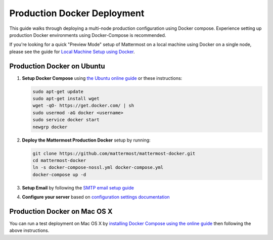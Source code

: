 ..  _docker-local-machine:

Production Docker Deployment 
==============================

This guide walks through deploying a multi-node production configuration using Docker compose. Experience setting up production Docker environments using Docker-Compose is recommended. 

If you're looking for a quick "Preview Mode" setup of Mattermost on a local machine using Docker on a single node, please see the guide for `Local Machine Setup using Docker <http://docs.mattermost.com/install/docker-local-machine.html>`_. 

Production Docker on Ubuntu
------

1. **Setup Docker Compose** using `the Ubuntu online guide <https://docs.docker.com/installation/ubuntulinux/>`_ or these instructions: 

   .. code:: bash

       sudo apt-get update
       sudo apt-get install wget
       wget -qO- https://get.docker.com/ | sh
       sudo usermod -aG docker <username>
       sudo service docker start
       newgrp docker

2. **Deploy the Mattermost Production Docker** setup by running: 

   .. code:: bash

       git clone https://github.com/mattermost/mattermost-docker.git
       cd mattermost-docker
       ln -s docker-compose-nossl.yml docker-compose.yml
       docker-compose up -d

3. **Setup Email** by following the `SMTP email setup guide <http://docs.mattermost.com/install/smtp-email-setup.html>`_ 

4. **Configure your server** based on `configuration settings documentation <http://docs.mattermost.com/administration/config-settings.html>`_

Production Docker on Mac OS X 
------

You can run a test deployment on Mac OS X by `installing Docker Compose using the online guide <http://docs.docker.com/installation/mac/>`_ then following the above instructions. 
